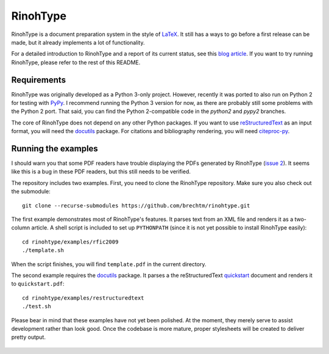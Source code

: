 RinohType
=========

RinohType is a document preparation system in the style of LaTeX_. It still has
a ways to go before a first release can be made, but it already implements a lot
of functionality.

For a detailed introduction to RinohType and a report of its current status, see
this `blog article`_. If you want to try running RinohType, please refer to the
rest of this README.

 .. _LaTeX: http://en.wikipedia.org/wiki/LaTeX
 .. _blog article: http://www.mos6581.org/introducing-rinohtype


Requirements
------------

RinohType was originally developed as a Python 3-only project. However, recently
it was ported to also run on Python 2 for testing with PyPy_. I recommend
running the Python 3 version for now, as there are probably still some problems
with the Python 2 port. That said, you can find the Python 2-compatible code in
the *python2* and *pypy2* branches.

The core of RinohType does not depend on any other Python packages. If you want
to use reStructuredText_ as an input format, you will need the docutils_
package. For citations and bibliography rendering, you will need citeproc-py_.

.. _PyPy: http://pypy.org/
.. _reStructuredText: http://docutils.sourceforge.net/rst.html
.. _docutils: http://docutils.sourceforge.net/index.html
.. _citeproc-py: https://github.com/brechtm/citeproc-py#citeproc-py


Running the examples
--------------------

I should warn you that some PDF readers have trouble displaying the PDFs
generated by RinohType (`issue 2`_). It seems like this is a bug in these PDF readers, but
this still needs to be verified.

The repository includes two examples. First, you need to clone the RinohType
repository. Make sure you also check out the submodule::

    git clone --recurse-submodules https://github.com/brechtm/rinohtype.git

The first example demonstrates most of RinohType's features. It parses text from
an XML file and renders it as a two-column article. A shell script is included
to set up ``PYTHONPATH`` (since it is not yet possible to install RinohType
easily)::

    cd rinohtype/examples/rfic2009
    ./template.sh

When the script finishes, you will find ``template.pdf`` in the current
directory.

The second example requires the docutils_ package. It parses a the
reStructuredText quickstart_ document and renders it to ``quickstart.pdf``::

    cd rinohtype/examples/restructuredtext
    ./test.sh

Please bear in mind that these examples have not yet been polished. At the
moment, they merely serve to assist development rather than look good. Once the
codebase is more mature, proper stylesheets will be created to deliver pretty
output.

 .. _issue 2: https://github.com/brechtm/rinohtype/issues/2
 .. _quickstart: http://docutils.sourceforge.net/docs/user/rst/quickstart.txt
